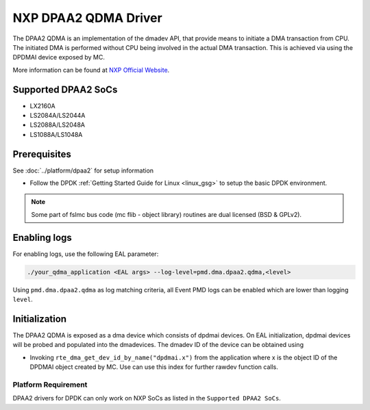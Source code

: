 ..  SPDX-License-Identifier: BSD-3-Clause
    Copyright 2018-2022 NXP

NXP DPAA2 QDMA Driver
=====================

The DPAA2 QDMA is an implementation of the dmadev API, that provide means
to initiate a DMA transaction from CPU. The initiated DMA is performed
without CPU being involved in the actual DMA transaction. This is achieved
via using the DPDMAI device exposed by MC.

More information can be found at `NXP Official Website
<http://www.nxp.com/products/microcontrollers-and-processors/arm-processors/qoriq-arm-processors:QORIQ-ARM>`_.

Supported DPAA2 SoCs
--------------------

- LX2160A
- LS2084A/LS2044A
- LS2088A/LS2048A
- LS1088A/LS1048A

Prerequisites
-------------

See :doc:`../platform/dpaa2` for setup information

- Follow the DPDK :ref:`Getting Started Guide for Linux <linux_gsg>` to setup the basic DPDK environment.

.. note::

   Some part of fslmc bus code (mc flib - object library) routines are
   dual licensed (BSD & GPLv2).


Enabling logs
-------------

For enabling logs, use the following EAL parameter:

.. code-block:: console

   ./your_qdma_application <EAL args> --log-level=pmd.dma.dpaa2.qdma,<level>

Using ``pmd.dma.dpaa2.qdma`` as log matching criteria, all Event PMD logs can be
enabled which are lower than logging ``level``.


Initialization
--------------

The DPAA2 QDMA is exposed as a dma device which consists of dpdmai devices.
On EAL initialization, dpdmai devices will be probed and populated into the
dmadevices. The dmadev ID of the device can be obtained using

* Invoking ``rte_dma_get_dev_id_by_name("dpdmai.x")`` from the application
  where x is the object ID of the DPDMAI object created by MC. Use can
  use this index for further rawdev function calls.

Platform Requirement
~~~~~~~~~~~~~~~~~~~~

DPAA2 drivers for DPDK can only work on NXP SoCs as listed in the
``Supported DPAA2 SoCs``.
